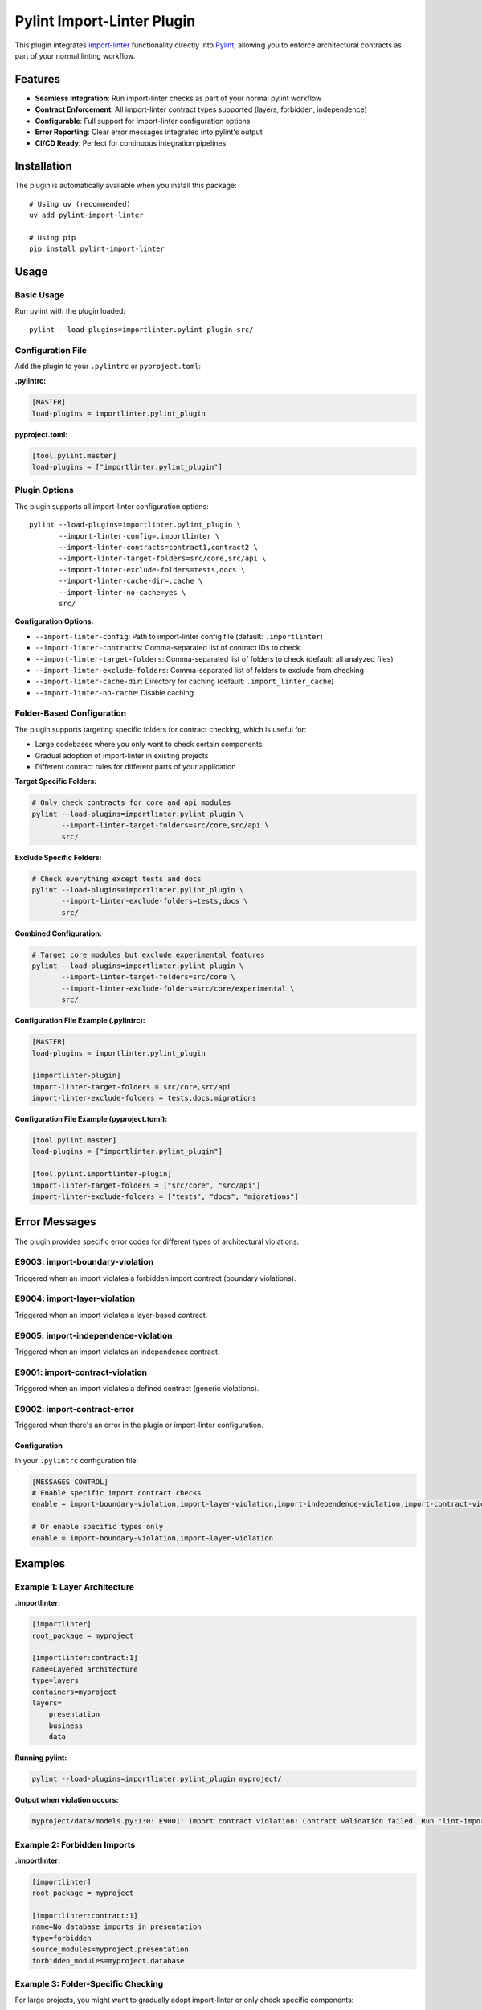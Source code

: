 =======================
Pylint Import-Linter Plugin
=======================

.. 
   Copyright (c) 2025 The Import Linter Contributors
   
   Licensed under the BSD 2-Clause License. See LICENSE file for details.

This plugin integrates `import-linter <https://import-linter.readthedocs.io/>`_ functionality directly into `Pylint <https://pylint.org/>`_, allowing you to enforce architectural contracts as part of your normal linting workflow.

Features
========

- **Seamless Integration**: Run import-linter checks as part of your normal pylint workflow
- **Contract Enforcement**: All import-linter contract types supported (layers, forbidden, independence)
- **Configurable**: Full support for import-linter configuration options
- **Error Reporting**: Clear error messages integrated into pylint's output
- **CI/CD Ready**: Perfect for continuous integration pipelines

Installation
============

The plugin is automatically available when you install this package::

    # Using uv (recommended)
    uv add pylint-import-linter

    # Using pip
    pip install pylint-import-linter

Usage
=====

Basic Usage
-----------

Run pylint with the plugin loaded::

    pylint --load-plugins=importlinter.pylint_plugin src/

Configuration File
------------------

Add the plugin to your ``.pylintrc`` or ``pyproject.toml``:

**.pylintrc:**

.. code-block:: ini

    [MASTER]
    load-plugins = importlinter.pylint_plugin

**pyproject.toml:**

.. code-block:: toml

    [tool.pylint.master]
    load-plugins = ["importlinter.pylint_plugin"]

Plugin Options
--------------

The plugin supports all import-linter configuration options::

    pylint --load-plugins=importlinter.pylint_plugin \
           --import-linter-config=.importlinter \
           --import-linter-contracts=contract1,contract2 \
           --import-linter-target-folders=src/core,src/api \
           --import-linter-exclude-folders=tests,docs \
           --import-linter-cache-dir=.cache \
           --import-linter-no-cache=yes \
           src/

**Configuration Options:**

- ``--import-linter-config``: Path to import-linter config file (default: ``.importlinter``)
- ``--import-linter-contracts``: Comma-separated list of contract IDs to check
- ``--import-linter-target-folders``: Comma-separated list of folders to check (default: all analyzed files)
- ``--import-linter-exclude-folders``: Comma-separated list of folders to exclude from checking
- ``--import-linter-cache-dir``: Directory for caching (default: ``.import_linter_cache``)
- ``--import-linter-no-cache``: Disable caching

Folder-Based Configuration
--------------------------

The plugin supports targeting specific folders for contract checking, which is useful for:

- Large codebases where you only want to check certain components
- Gradual adoption of import-linter in existing projects  
- Different contract rules for different parts of your application

**Target Specific Folders:**

.. code-block:: bash

    # Only check contracts for core and api modules
    pylint --load-plugins=importlinter.pylint_plugin \
           --import-linter-target-folders=src/core,src/api \
           src/

**Exclude Specific Folders:**

.. code-block:: bash

    # Check everything except tests and docs
    pylint --load-plugins=importlinter.pylint_plugin \
           --import-linter-exclude-folders=tests,docs \
           src/

**Combined Configuration:**

.. code-block:: bash

    # Target core modules but exclude experimental features
    pylint --load-plugins=importlinter.pylint_plugin \
           --import-linter-target-folders=src/core \
           --import-linter-exclude-folders=src/core/experimental \
           src/

**Configuration File Example (.pylintrc):**

.. code-block:: ini

    [MASTER]
    load-plugins = importlinter.pylint_plugin

    [importlinter-plugin]
    import-linter-target-folders = src/core,src/api
    import-linter-exclude-folders = tests,docs,migrations

**Configuration File Example (pyproject.toml):**

.. code-block:: toml

    [tool.pylint.master]
    load-plugins = ["importlinter.pylint_plugin"]

    [tool.pylint.importlinter-plugin]
    import-linter-target-folders = ["src/core", "src/api"]
    import-linter-exclude-folders = ["tests", "docs", "migrations"]

Error Messages
==============

The plugin provides specific error codes for different types of architectural violations:

E9003: import-boundary-violation
--------------------------------
Triggered when an import violates a forbidden import contract (boundary violations).

E9004: import-layer-violation
-----------------------------
Triggered when an import violates a layer-based contract.

E9005: import-independence-violation
------------------------------------
Triggered when an import violates an independence contract.

E9001: import-contract-violation
--------------------------------
Triggered when an import violates a defined contract (generic violations).

E9002: import-contract-error
----------------------------  
Triggered when there's an error in the plugin or import-linter configuration.

Configuration
^^^^^^^^^^^^^

In your ``.pylintrc`` configuration file:

.. code-block:: ini

   [MESSAGES CONTROL]
   # Enable specific import contract checks
   enable = import-boundary-violation,import-layer-violation,import-independence-violation,import-contract-violation,import-contract-error
   
   # Or enable specific types only
   enable = import-boundary-violation,import-layer-violation

Examples
========

Example 1: Layer Architecture
-----------------------------

**.importlinter:**

.. code-block:: ini

    [importlinter]
    root_package = myproject

    [importlinter:contract:1]
    name=Layered architecture
    type=layers
    containers=myproject
    layers=
        presentation
        business
        data

**Running pylint:**

.. code-block:: bash

    pylint --load-plugins=importlinter.pylint_plugin myproject/

**Output when violation occurs:**

.. code-block:: text

    myproject/data/models.py:1:0: E9001: Import contract violation: Contract validation failed. Run 'lint-imports --verbose' for details. (import-contract-violation)

Example 2: Forbidden Imports
-----------------------------

**.importlinter:**

.. code-block:: ini

    [importlinter]
    root_package = myproject

    [importlinter:contract:1]
    name=No database imports in presentation
    type=forbidden
    source_modules=myproject.presentation
    forbidden_modules=myproject.database

Example 3: Folder-Specific Checking
------------------------------------

For large projects, you might want to gradually adopt import-linter or only check specific components:

**.importlinter:**

.. code-block:: ini

    [importlinter]
    root_package = myproject

    [importlinter:contract:1]
    name=Core layer architecture
    type=layers
    layers=
        myproject.core.domain
        myproject.core.application  
        myproject.core.infrastructure

**Check only core modules:**

.. code-block:: bash

    pylint --load-plugins=importlinter.pylint_plugin \
           --import-linter-target-folders=src/core \
           src/

**Output when violation occurs:**

.. code-block:: text

    src/core/domain/models.py:1:0: E9001: Import contract violation: Contract validation failed (targeting folders: src/core). Run 'lint-imports --verbose' for details. (import-contract-violation)

This approach is particularly useful for:

- **Legacy codebases**: Start with new modules and gradually expand coverage
- **Microservice architectures**: Different rules for different services  
- **Performance**: Only check critical components in large codebases

CI/CD Integration
=================

**GitHub Actions:**

.. code-block:: yaml

    - name: Lint with pylint and import-linter
      run: |
        pylint --load-plugins=importlinter.pylint_plugin \
               --fail-on=E9001,E9002 \
               src/

**Pre-commit hook:**

.. code-block:: yaml

    repos:
      - repo: local
        hooks:
          - id: pylint-import-linter
            name: Pylint with Import Linter
            entry: pylint
            language: system
            args: [--load-plugins=importlinter.pylint_plugin]
            files: \.py$

Comparison: Plugin vs Standalone
================================

+------------------+-------------------+---------------------------+
| Feature          | Pylint Plugin     | Standalone import-linter  |
+==================+===================+===========================+
| Integration      | ✅ Part of pylint | ❌ Separate tool          |
+------------------+-------------------+---------------------------+
| CI/CD            | ✅ Single command | ❌ Two commands needed    |
+------------------+-------------------+---------------------------+
| IDE Support      | ✅ Full pylint    | ❌ Limited                |
|                  | support           |                           |
+------------------+-------------------+---------------------------+
| Error Reporting  | ✅ Integrated     | ❌ Separate output        |
+------------------+-------------------+---------------------------+
| Performance      | ✅ Single run     | ❌ Two separate runs      |
+------------------+-------------------+---------------------------+

Advanced Configuration
======================

Selective Contract Checking
----------------------------

Check only specific contracts::

    pylint --load-plugins=importlinter.pylint_plugin \
           --import-linter-contracts=layers,forbidden-db \
           src/

Custom Configuration Files
---------------------------

Use different config files for different environments::

    # Development
    pylint --import-linter-config=.importlinter.dev src/

    # Production  
    pylint --import-linter-config=.importlinter.prod src/

Disable Specific Messages
--------------------------

Disable import-linter checks for specific files:

.. code-block:: python

    # pylint: disable=import-contract-violation
    from restricted_module import something

Troubleshooting
===============

Common Issues
-------------

1. **Plugin not found**: Ensure the package is installed in the same environment as pylint
2. **Config file not found**: Specify the config file path with ``--import-linter-config``
3. **No violations reported**: Check that your ``.importlinter`` file is valid

Debug Mode
----------

Run with verbose output for debugging::

    pylint --load-plugins=importlinter.pylint_plugin --verbose src/

Performance Tuning
-------------------

For large projects, use caching::

    pylint --load-plugins=importlinter.pylint_plugin \
           --import-linter-cache-dir=.cache \
           src/

Integration Examples
====================

VS Code
-------

Add to your VS Code settings:

.. code-block:: json

    {
        "pylint.args": ["--load-plugins=importlinter.pylint_plugin"]
    }

PyCharm
-------

1. Go to Settings → Tools → External Tools
2. Add new tool with command: ``pylint --load-plugins=importlinter.pylint_plugin $FilePath$``

Development Workflow
--------------------

.. code-block:: bash

    # Format code
    uv run black src/

    # Type check  
    uv run mypy src/

    # Lint with architecture checks
    uv run pylint --load-plugins=importlinter.pylint_plugin src/

    # Run tests
    uv run pytest

Migration from Standalone
=========================

If you're currently using standalone import-linter:

1. **Keep your ``.importlinter`` config** - no changes needed
2. **Update CI/CD scripts** - replace separate tools with single pylint command
3. **Update pre-commit hooks** - use pylint instead of import-linter
4. **Configure IDE** - set up pylint with the plugin loaded

Performance
===========

The plugin is designed to be efficient:

- **Single analysis**: Import graph built once for both pylint and import-linter
- **Caching**: Full support for import-linter's caching system
- **Lazy evaluation**: Contracts only checked when necessary
- **Memory efficient**: Minimal memory overhead

For more advanced folder targeting examples and use cases, see :doc:`folder_targeting`.

Example Project
===============

The repository includes a complete Domain-Driven Design example in the ``example/`` folder:

.. code-block:: bash

    # Test with the included DDD example
    pylint --load-plugins=importlinter.pylint_plugin \
           --import-linter-config=example/importlinter.ini \
           --import-linter-target-folders=example/domains/document \
           example/domains/

    # Run the interactive demo
    ./demo_folder_targeting.sh

This demonstrates real-world usage with domain boundaries, layered architecture, and selective targeting.

JSON Output and Tool Integration
=================================

The pylint plugin provides full compatibility with pylint's output formats, enabling seamless integration with development tools, IDEs, and CI/CD pipelines.

JSON Output Examples
-------------------

Standard JSON format with import contract violations:

.. code-block:: bash

    pylint --load-plugins=importlinter.pylint_plugin \
           --output-format=json \
           src/

Example JSON output:

.. code-block:: json

    [
        {
            "type": "error",
            "module": "myproject.core",
            "obj": "",
            "line": 1,
            "column": 0,
            "path": "src/core/__init__.py",
            "symbol": "import-contract-violation",
            "message": "Import contract violation: Layer 'high' must not import 'low'",
            "message-id": "E9001"
        }
    ]

The improved JSON2 format includes additional statistics:

.. code-block:: bash

    pylint --load-plugins=importlinter.pylint_plugin \
           --output-format=json2 \
           src/

Tool Integration Benefits
------------------------

**Structured Error Reporting**: Import contract violations appear as standard pylint errors with:
- Consistent error codes (E9001, E9002)  
- File location information
- Clear violation messages
- Machine-readable format

**IDE Compatibility**: Works with any IDE that supports pylint:
- VS Code Python extension
- PyCharm/IntelliJ IDEA
- Vim/Neovim with ALE
- Emacs with flycheck

**CI/CD Integration**: Compatible with all pylint-based workflows:
- GitHub Actions annotations
- Jenkins pipeline reporting
- GitLab CI integration
- Azure DevOps builds
